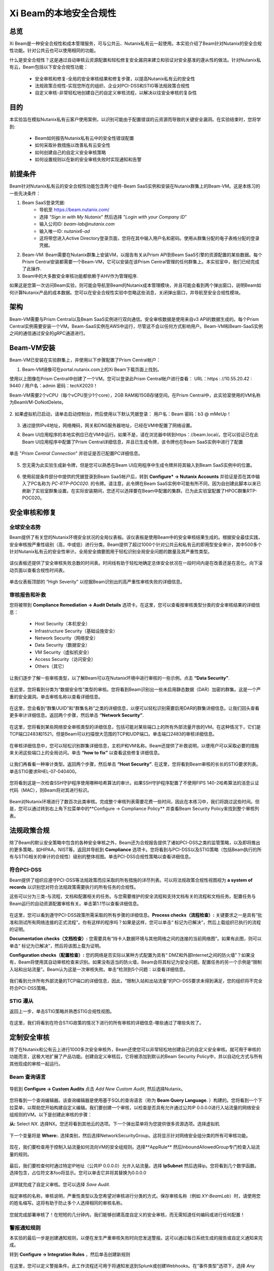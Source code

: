 .. title:: Xi Beam - 安全合规性

.. Xi Beam - 安全合规性:

--------------------------------------------
Xi Beam的本地安全合规性
--------------------------------------------

总览
+++++++++

Xi Beam是一种安全合规性和成本管理服务，可与公共云、Nutanix私有云一起使用。本实验介绍了Beam针对Nutanix的安全合规性功能。针对公共云也可以使用相同的功能。

什么是安全合规性？这是通过自动审核云资源配置和轻松修复安全漏洞来建立和验证对安全基准的遵从性的做法。针对Nutanix私有云，Beam包括以下安全合规性功能：

	- 安全审核和修复-全局的安全审核结果和修复步骤，以提高Nutanix私有云的安全性
	- 法规政策合规性-实现您所在的组织、企业对PCI-DSS和STIG等法规政策合规性
	- 自定义审核-非常轻松地创建自己的自定义审核流程，以解决以往安全审核的复杂性

目的
++++++++++

本实验旨在模拟Nutanix私有云客户使用案例，以识别可能由于配置错误的云资源而导致的关键安全漏洞。在实验结束时，您将学到:

	- Beam如何报告Nutanix私有云中的安全性错误配置
	- 如何采取补救措施以改善私有云安全性
	- 如何创建自己的自定义安全审核策略
	- 如何设置规则以在新的安全审核失败时实现通知和告警

	.. figure:: images/beam_sc_image1.png

前提条件
++++++++++++++++

Beam针对Nutanix私有云的安全合规性功能包含两个组件-Beam SaaS实例和安装在Nutanix群集上的Beam-VM。这是本练习的一些先决条件：

#. Beam SaaS登录凭据:
	- 导航至 https://beam.nutanix.com/
	- 选择 “*Sign in with My Nutanix*" 然后选择 "*Login with your Company ID*”
	- 输入公司ID: *beam-lab@nutanix.com*
	- 输入唯一ID: *nutanix6-ad*
	- 这将带您进入Active Directory登录页面，您将在其中输入用户名和密码。使用从群集分配的电子表格分配的登录凭据。
#. Beam-VM: Beam需要在Nutanix群集上安装VM，以报告有关从Prism API到Beam SaaS引擎的资源配置的某些数据。每个Prism Central安装都需要一个Beam-VM，它可以安装在该Prism Central管理的任何群集上。本实验室中，我们已经完成了此操作.
#. Beam中的大多数安全审核功能都依赖于AHV作为管理程序.

如果这是您第一次访问Beam实验，则可能会导航至Beam的Nutanix成本管理模块，并且可能会看到两个弹出窗口，说明Beam如何计算Nutanix产品的成本数据。您可以在安全合规性实验中忽略这些消息，关闭弹出窗口，并导航至安全合规性模块。

	.. figure:: images/beam_sc_image2.png

	.. figure:: images/beam_sc_image2b.png

	.. 注意::

	  要登录到Beam SaaS实例，本练习将使用与HPOC群集相同的活动目录设置。使用从GTS群集分配电子表格，冰分配给您的登录凭据。

架构
+++++++++++++++++++++++++++

Beam-VM需要与Prism Central以及Beam SaaS实例进行双向通信。安全审核数据是使用来自v3 API的数据生成的。每个Prism Central实例需要安装一个VM。Beam-SaaS实例在AWS中运行，尽管这不会以任何方式影响用户。Beam-VM和Beam-SaaS实例之间的通信通过安全的gRPC通道进行。

	.. figure:: images/beam_sc_image3.png

Beam-VM安装
+++++++++++++++++++++++++++

Beam-VM已安装在实验群集上，并使用以下步骤配置了Prism Central帐户：

1. Beam-VM镜像可在portal.nutanix.com上的Xi Beam下载页面上找到。

使用以上图像在Prism Central中创建了一个VM。您可以登录此Prism Central帐户进行查看：
URL：https : //10.55.20.42 : 9440 / 
用户名：admin
密码：techX2020！

Beam-VM需要2个vCPU（每个vCPU至少1个core），2GB RAM和15GB存储空间。在Prism Central中，此实验室使用的VM名称为BeamVM-DoNotDelete。


	.. figure:: images/beam_sc_image2c.png


	.. figure:: images/beam_sc_image2d.png


2. 如果虚拟机已启动，请单击启动控制台，然后使用以下默认凭据登录：
用户名：Beam 
密码：b3 @ mMeUp！

	.. 注意::

	  需要打开端口9440，以使Beam-VM连接到Prism Central，并且需要打开端口443，以使Beam-VM连接到Beam SaaS。

3. 通过提供IPv4地址，网络掩码，网关和DNS服务器地址，已经在VM中配置了网络设置。

4. Beam UI应用程序的本地实例应已在VM中运行。如果不是，请在浏览器中转到https：//beam.local/。您可以验证已在此Beam UI应用程序中配置了Prism Central详细信息，并且已生成令牌，该令牌也在Beam SaaS实例中进行了配置


	.. figure:: images/beam_sc_image2e.png


单击 "*Prism Central Connection*" 并验证是否已配置PC详细信息。


	.. figure:: images/beam_sc_image2f.png


5. 您无需为此实验生成新令牌，但是您可以熟悉在Beam UI应用程序中生成令牌并将其输入到Beam SaaS实例中的位置。


	.. figure:: images/beam_sc_image2g.png


6. 使用前提条件部分中提供的凭据登录到Beam SaaS帐户后，转到 **Configure* -> Nutanix Accounts** 并验证是否在其中输入了PC名称为 *PC-RTP-POC020*. 的令牌。请注意，此令牌在Beam SaaS实例中可能有所不同，因为自创建此脚本以来已刷新了实验室群集设置。在实际安装期间，您还可以选择要在Beam中配置的集群。已为此实验室配置了HPOC群集RTP-POC020。


	.. figure:: images/beam_sc_image4.png

安全审核和修复
+++++++++++++++++++++++++++

全球安全态势
.................

Beam提供了有关您的Nutanix环境安全状况的全局仪表板。该仪表板是使用Beam中的安全审核结果生成的。根据安全最佳实践，安全审核按严重性级别（高，中或低）进行分类。Beam提供了超过1000个针对公共云和私有云的即用型安全审计，其中500多个针对Nutanix私有云的安全性审计。全局安全摘要图用于轻松识别全局安全问题的数量及其严重性类型。


	.. figure:: images/beam_sc_image5.png

该仪表板还提供了安全审核失败总数的时间表。时间线有助于轻松地确定总体安全状况在一段时间内是在改善还是在恶化。向下滚动页面以查看合规性时间表。


	.. figure:: images/beam_sc_image6.png

单击仪表板顶部的 “High Severity” 以挖掘Beam识别出的高严重性审核失败的详细信息。

	.. figure:: images/beam_sc_image7.png


审核报告和补救
.................
您将被带到 **Compliance Remediation -> Audit Details** 选项卡。在这里，您可以查看按审核类型分类的安全审核结果的详细信息：

	- Host Security（本机安全）
	- Infrastructure Security（基础设施安全）
	- Network Security（网络安全）
	- Data Security（数据安全）
	- VM Security（虚拟机安全）
	- Access Security（访问安全）
	- Others（其它）

让我们逐步了解一些审核类型，以了解Beam可以在Nutanix环境中进行审核的一些示例。点击 **“Data Security”**.


	.. figure:: images/beam_sc_image8.png


在这里，您将看到分类为“数据安全性”类型的审核。您将看到Beam识别出一些未启用静态数据（DAR）加密的群集。这是一个严重的安全漏洞。单击审核名称以查看详细信息。


	.. figure:: images/beam_sc_image9.png


在这里，您会看到“群集UUID”和“群集名称”之类的详细信息，以便可以轻松识别需要启用DAR的群集详细信息。让我们回头查看更多审计详细信息。返回两个步骤，然后单击 **“Network Security”**.


	.. figure:: images/beam_sc_image10.png


在这里，您将看到某些网络安全审核类型的详细信息，包括可能对某些端口上的所有外部流量开放的VM。在这种情况下，它们是TCP端口2483和1521，但是Beam可以扫描很大范围的TCP和UDP端口。单击端口2483的审核详细信息。


	.. figure:: images/beam_sc_image11.png


在审核详细信息中，您可以轻松识别群集详细信息，主机IP和VM名称。Beam还提供了补救说明，以便用户可以采取必要的措施来关闭这些端口上的全局访问。单击 **“how to fix”** 以查看这些修复详细信息。


	.. figure:: images/beam_sc_image12.png


	.. figure:: images/beam_sc_image13.png


	.. 注意::

	  Beam大约每6小时运行一次所有安全审核并报告审核失败。在即将发布的版本中，此时间段将缩短。

让我们再看看一种审计类型。返回两个步骤，然后单击 **“Host Security”**. 在这里，您将看到Beam审核的长长的STIG要求列表。单击STIG要求RHEL-07-040400。


	.. figure:: images/beam_sc_image14.png


您将看到这是一次检查SSH守护程序使用哪种哈希算法的审计。如果SSH守护程序配置了不使用FIPS 140-2哈希算法的消息认证代码（MAC），则Beam将对其进行标识。


	.. figure:: images/beam_sc_image15.png


Beam对Nutanix环境进行了数百次此类审核。完成整个审核列表需要花费一些时间，因此在本练习中，我们将跳过这些时间。但是，您可以通过转到右上角下拉菜单中的**Configure -> Compliance Policy** 并查看Beam Security Policy来找到整个审核列表。


	.. figure:: images/beam_sc_image16.png


	.. figure:: images/beam_sc_image17.png



法规政策合规
++++++++++

除了Beam的默认安全策略中包含的各种安全审核之外，Beam还为合规报告提供了诸如PCI-DSS之类的监管策略，以及即将推出的更多策略，如HIPAA，NIST等。返回并导航到 **Compliance** 选项卡。您将看到与PCI-DSS以及STIG策略（包括Beam执行的所有与STIG相关的审计的合规性）级别的整体视图。单击PCI-DSS合规性策略以查看详细信息。


	.. figure:: images/beam_sc_image18.png


符合PCI-DSS
.................

Beam提供了组织应遵守PCI-DSS等法规政策而应采取的所有措施的详尽列表。可以将法规政策合规性视图视为 **a system of records** 以识别您对符合法规政策需要执行的所有任务的合规性。

这些可以分为三类-与流程，文档和配置相关的任务。与您需要维护的安全流程和支持文档有关的流程和文档任务。配置任务与Beam运行的自动资源配置审核有关。单击第1.1节以查看详细信息。


	.. figure:: images/beam_sc_image19.png


在这里，您可以看到遵守PCI-DSS政策所需采取的所有步骤的详细信息。**Process checks（流程检查）:** 关键要求之一是具有“批准和测试所有网络连接的正式流程”。你有这样的程序吗？如果是这样，您可以单击“ 标记为已解决”，然后上载组织已执行的流程的证明。

**Documentation checks（文档检查）:** 您需要具有“持卡人数据环境与其他网络之间的连接的当前网络图”。如果有此图，则可以单击“ 标记为已解决”，然后将该图上载为证明。

**Configuration checks（配置检查）:** 您的网络是否实际以某种方式配置为具有“ DMZ和外部Internet之间的防火墙”？如果没有，Beam将使用其自动审核检查来识别。如果没有适当的防火墙，Beam会将其标记为安全问题。配置任务的另一个示例是“限制入站和出站流量”。Beam认为这是一次审核失败。单击“检测到5个问题：以查看详细信息。


	.. figure:: images/beam_sc_image20.png


我们看到允许所有外部流量的TCP端口的详细信息，因此，“限制入站和出站流量”的PCI-DSS要求未得到满足，您的组织将不完全符合PCI-DSS策略。


STIG 遵从
.................

返回上一步，单击STIG策略并熟悉STIG合规性视图。


	.. figure:: images/beam_sc_image21.png


在这里，我们将看到在符合STIG政策的情况下进行的所有审核的详细信息-哪些通过了哪些失败了。



定制安全审核
++++++++++

除了在Nutanix和公有云上进行1000多次安全审核外，Beam还使您可以非常轻松地创建自己的自定义安全审核。就可用于审核的功能而言，这极大地扩展了产品功能。创建自定义审核后，它将被添加到默认的Beam Security Policy中，并以自动化方式与所有其他现成的审核一起运行。

Beam 查询语言
.................


	.. figure:: images/beam_sc_image22.png


导航到 **Configure -> Custom Audits** 点击 *Add New Custom Audit*, 然后选择Nutanix。


	.. figure:: images/beam_sc_image23.png


您将看到一个查询编辑器。该查询编辑器是使用基于SQL的查询语言（称为 **Beam Query Language**. ）构建的。您将看到一个下拉菜单，以帮助您开始构建自定义编辑。我们要创建一个审核，以检查是否具有允许通过公共IP 0.0.0.0进行入站流量的网络安全组规则的VM。以下是创建此审核的步骤：

**从:** Select *NX*. 选择NX。您还将看到其他云的选项。下一个弹出菜单将为您提供很多资源选项。选择虚拟机



	.. figure:: images/beam_sc_image2h.png


下一个变量将是 **Where:**. 选择类别，然后选择NetworkSecurityGroup。这将显示针对网络安全组分类的所有可审核功能。


	.. figure:: images/beam_sc_image2i.png


现在，我们要检查用于控制入站流量如何流向VM的安全组规则。选择**AppRule** 然后InboundAllowedGroup专门检查入站流量的规则。


	.. figure:: images/beam_sc_image2j.png


最后，我们要检查何时通过特定IP地址（公共IP 0.0.0.0）允许入站流量。选择 **IpSubnet** 然后选择ip。您将看到几个数学函数。选择包含，占位符文本foo将显示。您可以单击它并将其替换为0.0.0.0


	.. figure:: images/beam_sc_image2k.png


这样就完成了自定义审核。您可以选择 *Save Audit*.


	.. figure:: images/beam_sc_image2l.png


指定审核的名称，审核说明，严重性类型以及您希望对审核进行分类的方式。保存审核名称（例如 *XY-BeamLab*）时，请使用您的姓名缩写。这将有助于防止多个人选择相同的审核名称。


	.. figure:: images/beam_sc_image2m.png

您就完成部署审核了！在短短的几分钟内，我们能够创建高度自定义的安全审核，而无需知道任何编码或进行任何配置！

	.. 注意::

	  Beam Query Editor带有“查询库”，您可以在其中查看由组织中其他人创建的自定义审核。您还可以查看“实体详细信息”以了解查询编辑器可以支持哪些实体的详细信息。


警报通知规则
.................

本实验的最后一步是创建通知规则，以便在发生严重审核失败时向您发送警报。这可以通过每日系统生成的报告或自定义通知来完成。

转到 **Configure -> Integration Rules** ，然后单击创建新规则


	.. figure:: images/beam_sc_image31.png


在这里，您可以定义警报条件。此工作流程还可用于将通知发送到Splunk或创建Webhooks。在“事件类型”选项下，选择 *Any Issue State Change (All)*. 这将确保该通知对于安全问题的所有状态更改（包括新问题，已解决的问题和已抑制的问题）均有效。

	.. figure:: images/beam_sc_image32.png


从过滤条件中删除AWS和Azure。单击Nutanix旁边的过滤条件编辑。在显示的弹出窗口中，确保Cloud is Nutanix，单击“ selected audits”旁边的“ edit”，然后找到您在上一节中创建的自定义审核名称。单击蓝色复选标记，保存并关闭。这定义了警报条件。


	.. figure:: images/beam_sc_image33.png


现在，您要定义满足警报条件时将发生的情况。从左侧菜单中选择“New action”，选择“send email”并提供您的电子邮件地址。您可以选择默认的电子邮件模板。验证电子邮件地址，保存并关闭通知规则。


	.. figure:: images/beam_sc_image34.png

	.. figure:: images/beam_sc_image35.png


提供名称和描述，例如 *XY-BeamLabRule*.


	.. figure:: images/beam_sc_image36.png


现在，您已经定义了一个通知规则，该规则将在自定义审核定义失败时发送电子邮件通知。在这种情况下，将是使用AHV在群集中运行的CVM即将用尽磁盘空间。您可以创建任意数量的此类自定义审核。

这就完成了私有云成本治理实验。您可以登出Beam帐户

总结
+++++++++

- Beam的安全合规性功能可以使用1000多个安全审核来识别资源配置错误，这些审核针对基于Nutanix和公共云基础架构的本地私有云。
- Beam还使创建您自己的自定义审核和在您关注的审核失败时收到警报非常容易。
- 可以使用高度可定制的TCO模型来配置Nutanix成本，该模型可帮助您确定运行私有云的真实成本
- 您还可以将Beam用作记录系统，以验证对PCI-DSS等法规政策的遵守情况。
